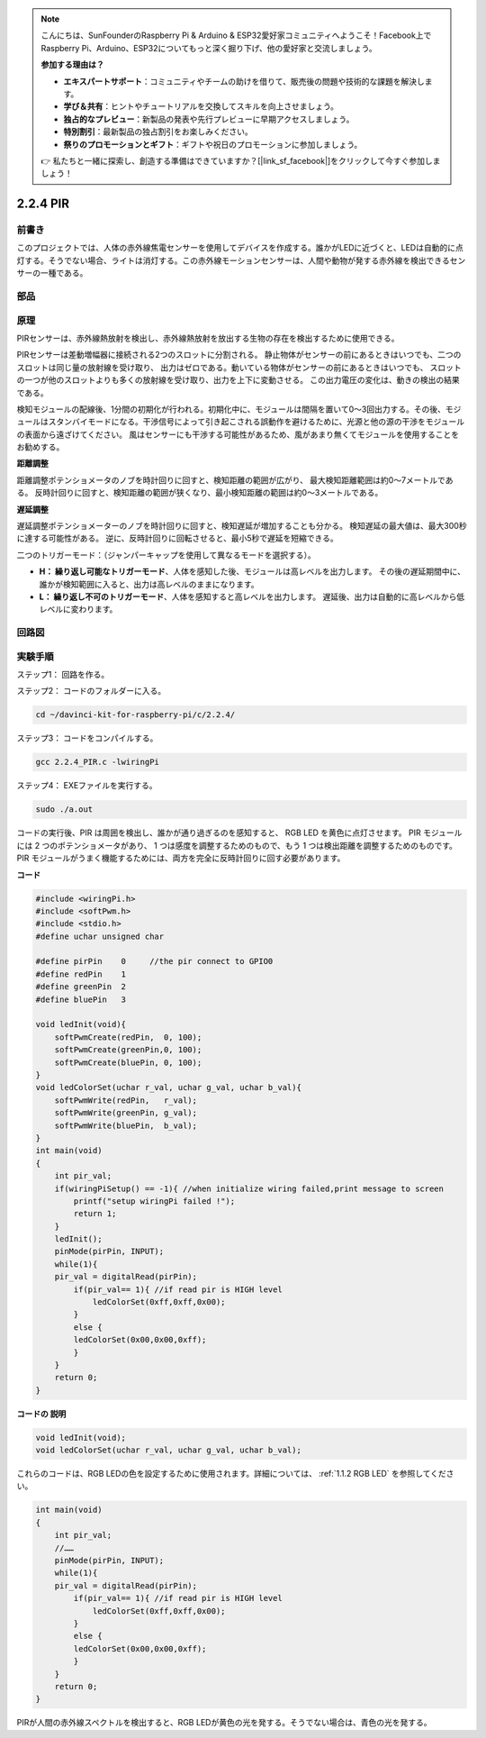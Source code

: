 .. note::

    こんにちは、SunFounderのRaspberry Pi & Arduino & ESP32愛好家コミュニティへようこそ！Facebook上でRaspberry Pi、Arduino、ESP32についてもっと深く掘り下げ、他の愛好家と交流しましょう。

    **参加する理由は？**

    - **エキスパートサポート**：コミュニティやチームの助けを借りて、販売後の問題や技術的な課題を解決します。
    - **学び＆共有**：ヒントやチュートリアルを交換してスキルを向上させましょう。
    - **独占的なプレビュー**：新製品の発表や先行プレビューに早期アクセスしましょう。
    - **特別割引**：最新製品の独占割引をお楽しみください。
    - **祭りのプロモーションとギフト**：ギフトや祝日のプロモーションに参加しましょう。

    👉 私たちと一緒に探索し、創造する準備はできていますか？[|link_sf_facebook|]をクリックして今すぐ参加しましょう！

2.2.4 PIR
=========

前書き
------------

このプロジェクトでは、人体の赤外線焦電センサーを使用してデバイスを作成する。誰かがLEDに近づくと、LEDは自動的に点灯する。そうでない場合、ライトは消灯する。この赤外線モーションセンサーは、人間や動物が発する赤外線を検出できるセンサーの一種である。

部品
----------

.. image:: ../img/list_2.2.4_pir.png


原理
---------

PIRセンサーは、赤外線熱放射を検出し、赤外線熱放射を放出する生物の存在を検出するために使用できる。

PIRセンサーは差動増幅器に接続される2つのスロットに分割される。
静止物体がセンサーの前にあるときはいつでも、二つのスロットは同じ量の放射線を受け取り、
出力はゼロである。動いている物体がセンサーの前にあるときはいつでも、
スロットの一つが他のスロットよりも多くの放射線を受け取り、出力を上下に変動させる。
この出力電圧の変化は、動きの検出の結果である。

.. image:: ../img/image211.png
    :width: 200


検知モジュールの配線後、1分間の初期化が行われる。初期化中に、モジュールは間隔を置いて0〜3回出力する。その後、モジュールはスタンバイモードになる。干渉信号によって引き起こされる誤動作を避けるために、光源と他の源の干渉をモジュールの表面から遠ざけてください。
風はセンサーにも干渉する可能性があるため、風があまり無くてモジュールを使用することをお勧めする。

.. image:: ../img/image212.png
    :width: 400



**距離調整**

距離調整ポテンショメータのノブを時計回りに回すと、検知距離の範囲が広がり、
最大検知距離範囲は約0〜7メートルである。
反時計回りに回すと、検知距離の範囲が狭くなり、最小検知距離の範囲は約0〜3メートルである。

**遅延調整**

遅延調整ポテンショメーターのノブを時計回りに回すと、検知遅延が増加することも分かる。
検知遅延の最大値は、最大300秒に達する可能性がある。
逆に、反時計回りに回転させると、最小5秒で遅延を短縮できる。

二つのトリガーモード：（ジャンパーキャップを使用して異なるモードを選択する）。

* **H： 繰り返し可能なトリガーモード**、人体を感知した後、モジュールは高レベルを出力します。 その後の遅延期間中に、誰かが検知範囲に入ると、出力は高レベルのままになります。

* **L： 繰り返し不可のトリガーモード**、人体を感知すると高レベルを出力します。 遅延後、出力は自動的に高レベルから低レベルに変わります。



回路図
-----------------

.. image:: ../img/image327.png


実験手順
-----------------------

ステップ1： 回路を作る。

.. image:: ../img/image214.png
    :width: 800


ステップ2： コードのフォルダーに入る。

.. raw:: html

   <run></run>

.. code-block::

    cd ~/davinci-kit-for-raspberry-pi/c/2.2.4/

ステップ3： コードをコンパイルする。

.. raw:: html

   <run></run>

.. code-block::

    gcc 2.2.4_PIR.c -lwiringPi

ステップ4： EXEファイルを実行する。

.. raw:: html

   <run></run>

.. code-block::

    sudo ./a.out

コードの実行後、PIR は周囲を検出し、誰かが通り過ぎるのを感知すると、
RGB LED を黄色に点灯させます。 PIR モジュールには 2 つのポテンショメータがあり、
1 つは感度を調整するためのもので、もう 1 つは検出距離を調整するためのものです。 
PIR モジュールがうまく機能するためには、両方を完全に反時計回りに回す必要があります。

.. image:: ../img/PIR_TTE.png



**コード**

.. code-block:: c

    #include <wiringPi.h>
    #include <softPwm.h>
    #include <stdio.h>
    #define uchar unsigned char

    #define pirPin    0     //the pir connect to GPIO0
    #define redPin    1
    #define greenPin  2
    #define bluePin   3

    void ledInit(void){
        softPwmCreate(redPin,  0, 100);
        softPwmCreate(greenPin,0, 100);
        softPwmCreate(bluePin, 0, 100);
    }
    void ledColorSet(uchar r_val, uchar g_val, uchar b_val){
        softPwmWrite(redPin,   r_val);
        softPwmWrite(greenPin, g_val);
        softPwmWrite(bluePin,  b_val);
    }
    int main(void)
    {
        int pir_val;
        if(wiringPiSetup() == -1){ //when initialize wiring failed,print message to screen
            printf("setup wiringPi failed !");
            return 1;
        }
        ledInit();
        pinMode(pirPin, INPUT);
        while(1){
        pir_val = digitalRead(pirPin);
            if(pir_val== 1){ //if read pir is HIGH level
                ledColorSet(0xff,0xff,0x00); 
            }
            else {
            ledColorSet(0x00,0x00,0xff); 
            }
        }
        return 0;
    }

**コードの 説明**

.. code-block:: c

    void ledInit(void);
    void ledColorSet(uchar r_val, uchar g_val, uchar b_val);

これらのコードは、RGB LEDの色を設定するために使用されます。詳細については、 :ref:`1.1.2 RGB LED` を参照してください。

.. code-block:: c

    int main(void)
    {
        int pir_val;
        //…… 
        pinMode(pirPin, INPUT);
        while(1){
        pir_val = digitalRead(pirPin);
            if(pir_val== 1){ //if read pir is HIGH level
                ledColorSet(0xff,0xff,0x00); 
            }
            else {
            ledColorSet(0x00,0x00,0xff); 
            }
        }
        return 0;
    }

PIRが人間の赤外線スペクトルを検出すると、RGB LEDが黄色の光を発する。そうでない場合は、青色の光を発する。
